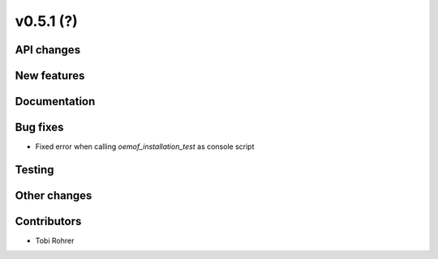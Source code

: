 v0.5.1 (?)
----------


API changes
###########


New features
############


Documentation
#############


Bug fixes
#########

* Fixed error when calling `oemof_installation_test` as console script


Testing
#######


Other changes
#############



Contributors
############

* Tobi Rohrer

